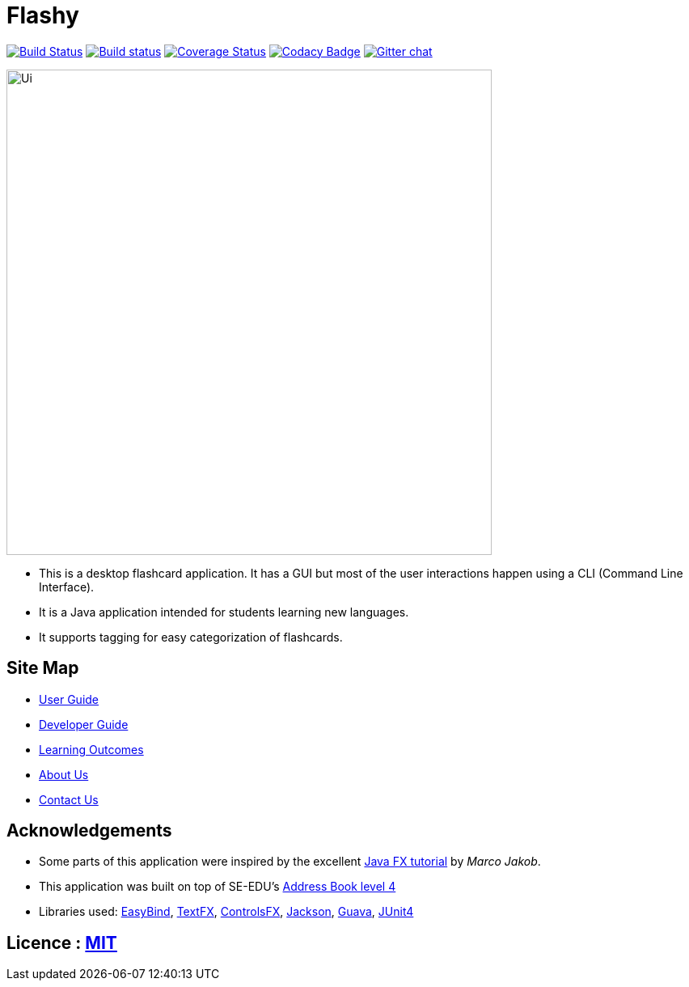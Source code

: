 = Flashy
ifdef::env-github,env-browser[:relfileprefix: docs/]

https://travis-ci.org/CS2103JAN2018-W09-B4/cardBank-level4[image:https://travis-ci.org/CS2103JAN2018-W09-B4/main.svg?branch=master[Build Status]]
https://ci.appveyor.com/project/damithc/cardBank-level4[image:https://ci.appveyor.com/api/projects/status/3boko2x2vr5cc3w2?svg=true[Build status]]
https://coveralls.io/github/se-edu/cardBank-level4?branch=master[image:https://coveralls.io/repos/github/CS2103JAN2018-W09-B4/main/badge.svg?branch=master[Coverage Status]]
https://www.codacy.com/app/damith/cardBank-level4?utm_source=github.com&utm_medium=referral&utm_content=se-edu/cardBank-level4&utm_campaign=Badge_Grade[image:https://api.codacy.com/project/badge/Grade/fc0b7775cf7f4fdeaf08776f3d8e364a[Codacy Badge]]
https://gitter.im/se-edu/Lobby[image:https://badges.gitter.im/se-edu/Lobby.svg[Gitter chat]]

ifdef::env-github[]
image::docs/images/Ui.png[width="600"]
endif::[]

ifndef::env-github[]
image::images/Ui.png[width="600"]
endif::[]

* This is a desktop flashcard application. It has a GUI but most of the user interactions happen using a CLI (Command Line Interface).
* It is a Java application intended for students learning new languages.
* It supports tagging for easy categorization of flashcards.

== Site Map

* <<UserGuide#, User Guide>>
* <<DeveloperGuide#, Developer Guide>>
* <<LearningOutcomes#, Learning Outcomes>>
* <<AboutUs#, About Us>>
* <<ContactUs#, Contact Us>>

== Acknowledgements

* Some parts of this application were inspired by the excellent http://code.makery.ch/library/javafx-8-tutorial/[Java FX tutorial] by
_Marco Jakob_.
* This application was built on top of SE-EDU's https://github.com/se-edu/cardBank-level4[Address Book level 4]
* Libraries used: https://github.com/TomasMikula/EasyBind[EasyBind], https://github.com/TestFX/TestFX[TextFX], https://bitbucket.org/controlsfx/controlsfx/[ControlsFX], https://github.com/FasterXML/jackson[Jackson], https://github.com/google/guava[Guava], https://github.com/junit-team/junit4[JUnit4]

== Licence : link:LICENSE[MIT]
